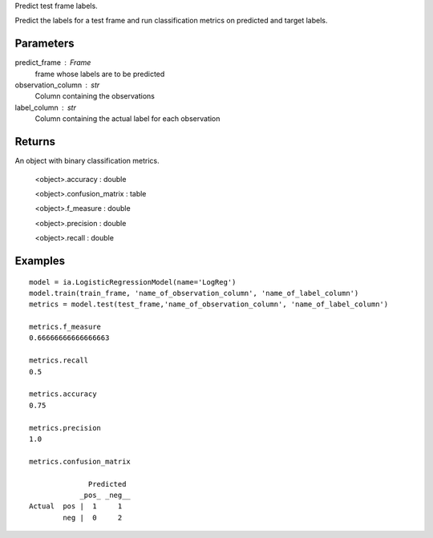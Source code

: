 Predict test frame labels.

Predict the labels for a test frame and run classification metrics on predicted and target labels.


Parameters
----------
predict_frame : Frame
    frame whose labels are to be predicted

observation_column : str
    Column containing the observations

label_column : str
    Column containing the actual label for each observation

Returns
-------
An object with binary classification metrics.

  <object>.accuracy : double

  <object>.confusion_matrix : table

  <object>.f_measure : double

  <object>.precision : double

  <object>.recall : double

Examples
--------
::

    model = ia.LogisticRegressionModel(name='LogReg')
    model.train(train_frame, 'name_of_observation_column', 'name_of_label_column')
    metrics = model.test(test_frame,'name_of_observation_column', 'name_of_label_column')

    metrics.f_measure
    0.66666666666666663

    metrics.recall
    0.5

    metrics.accuracy
    0.75

    metrics.precision
    1.0

    metrics.confusion_matrix

                  Predicted
                _pos_ _neg__
    Actual  pos |  1     1
            neg |  0     2


